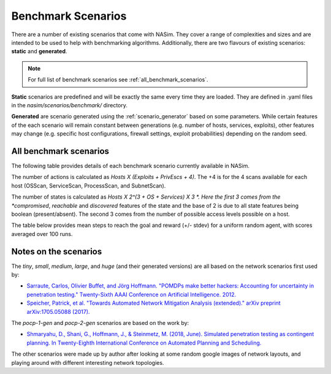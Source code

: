 .. _benchmark_scenarios:

Benchmark Scenarios
===================

There are a number of existing scenarios that come with NASim. They cover a range of complexities and sizes and are intended to be used to help with benchmarking algorithms. Additionally, there are two flavours of existing scenarios: **static** and **generated**.

.. note:: For full list of benchmark scenarios see :ref:`all_benchmark_scenarios`.

**Static** scenarios are predefined and will be exactly the same every time they are loaded. They are defined in .yaml files in the `nasim/scenarios/benchmark/` directory.

**Generated** are scenario generated using the :ref:`scenario_generator` based on some parameters. While certain features of the each scenario will remain constant between generations (e.g. number of hosts, services, exploits), other features may change (e.g. specific host configurations, firewall settings, exploit probabilities) depending on the random seed.


.. _all_benchmark_scenarios:

All benchmark scenarios
-----------------------

The following table provides details of each benchmark scenario currently available in NASim.

.. csv-table:: NASim Benchmark scenarios
   :file: benchmark_scenarios_table.csv
   :header-rows: 1


The number of actions is calculated as *Hosts X (Exploits + PrivEscs + 4)*. The +4 is for the 4 scans available for each host (OSScan, ServiceScan, ProcessScan, and SubnetScan).

The number of states is calculated as *Hosts X 2^(3 + OS + Services) X 3 *. Here the first 3 comes from the *compromised*, *reachable* and *discovered* features of the state and the base of 2 is due to all state features being boolean (present/absent). The second 3 comes from the number of possible access levels possible on a host.

The table below provides mean steps to reach the goal and reward (+/- stdev) for a uniform random agent, with scores averaged over 100 runs.

.. csv-table:: NASim Benchmark scenarios Agent scores
   :file: benchmark_scenarios_agent_scores.csv
   :header-rows: 2


Notes on the scenarios
----------------------

The *tiny*, *small*, *medium*, *large*, and *huge* (and their generated versions) are all based on the network scenarios first used by:

- `Sarraute, Carlos, Olivier Buffet, and Jörg Hoffmann. "POMDPs make better hackers: Accounting for uncertainty in penetration testing." Twenty-Sixth AAAI Conference on Artificial Intelligence. 2012. <https://www.aaai.org/ocs/index.php/AAAI/AAAI12/paper/viewPaper/4996>`_
- `Speicher, Patrick, et al. "Towards Automated Network Mitigation Analysis (extended)." arXiv preprint arXiv:1705.05088 (2017). <https://arxiv.org/abs/1705.05088>`_

The *pocp-1-gen* and *pocp-2-gen* scenarios are based on the work by:

- `Shmaryahu, D., Shani, G., Hoffmann, J., & Steinmetz, M. (2018, June). Simulated penetration testing as contingent planning. In Twenty-Eighth International Conference on Automated Planning and Scheduling. <https://www.aaai.org/ocs/index.php/ICAPS/ICAPS18/paper/viewPaper/17766>`_

The other scenarios were made up by author after looking at some random google images of network layouts, and playing around with different interesting network topologies.

